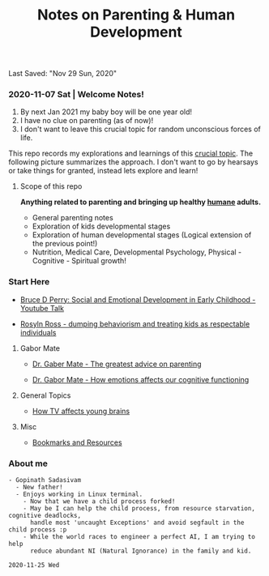 #+TITLE: Notes on Parenting & Human Development
Last Saved: "Nov 29 Sun, 2020"

*** 2020-11-07 Sat | Welcome Notes!

1. By next Jan 2021 my baby boy will be one year old!
2. I have no clue on parenting (as of now)!
3. I don't want to leave this crucial topic for random unconscious forces of life.

This repo records my explorations and learnings of this [[https://www.youtube.com/watch?v=QOqD0w5qRYI][crucial topic]]. The following picture summarizes the approach.
I don't want to go by hearsays or take things for granted, instead lets explore and learn!

[[file:./.imgs/2020-11-07-211824.png]]

**** Scope of this repo

*Anything related to parenting and bringing up healthy _humane_ adults.*

- General parenting notes
- Exploration of kids developmental stages
- Exploration of human developmental stages (Logical extension of the previous point!)
- Nutrition, Medical Care, Developmental Psychology, Physical - Cognitive - Spiritual growth!


*** Start Here

- [[file:contents/by-author/bruce-d-perry/youtube-talks.org][Bruce D Perry: Social and Emotional Development in Early Childhood - Youtube Talk]]

- [[file:contents/by-author/roslyn-ross/roslyn-ross-talks.org][Rosyln Ross - dumping behaviorism and treating kids as respectable individuals]]


***** Gabor Mate

- [[file:contents/by-author/dr-gabor-mate/gabor-mate-talks.org][Dr. Gaber Mate - The greatest advice on parenting]]

- [[file:contents/by-author/dr-gabor-mate/gabor-mate-how-emotions-affect-our-cognitive-functioning.org][Dr. Gabor Mate - How emotions affects our cognitive functioning]]


***** General Topics

- [[file:contents/general/2020-11-25-how-tv-affects-young-brains-of-children.org][How TV affects young brains]]

***** Misc

- [[file:contents/bookmarks-resources.org][Bookmarks and Resources]]

*** About me

#+BEGIN_SRC
- Gopinath Sadasivam
  - New father!
  - Enjoys working in Linux terminal.
    - Now that we have a child process forked!
    - May be I can help the child process, from resource starvation, cognitive deadlocks,
      handle most 'uncaught Exceptions' and avoid segfault in the child process :p
    - While the world races to engineer a perfect AI, I am trying to help
      reduce abundant NI (Natural Ignorance) in the family and kid.

2020-11-25 Wed
#+END_SRC
